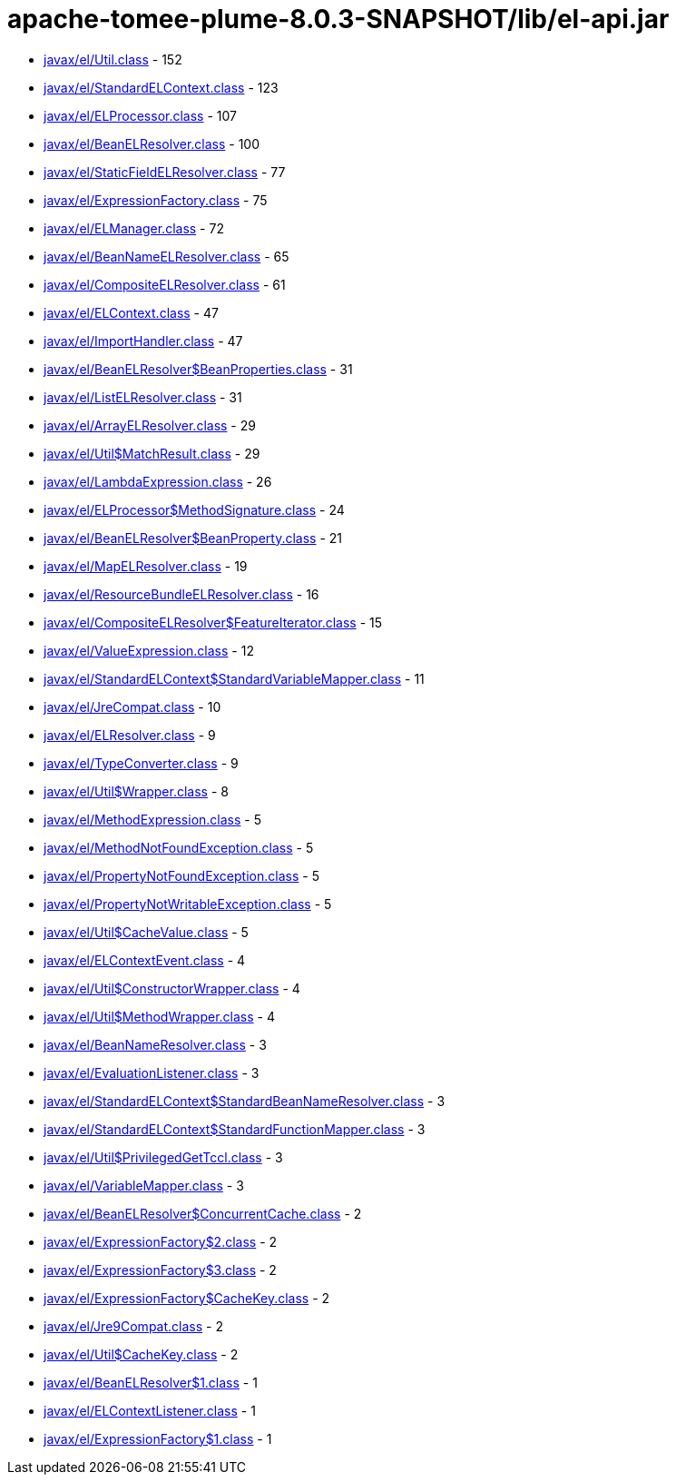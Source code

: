 = apache-tomee-plume-8.0.3-SNAPSHOT/lib/el-api.jar

 - link:javax/el/Util.adoc[javax/el/Util.class] - 152
 - link:javax/el/StandardELContext.adoc[javax/el/StandardELContext.class] - 123
 - link:javax/el/ELProcessor.adoc[javax/el/ELProcessor.class] - 107
 - link:javax/el/BeanELResolver.adoc[javax/el/BeanELResolver.class] - 100
 - link:javax/el/StaticFieldELResolver.adoc[javax/el/StaticFieldELResolver.class] - 77
 - link:javax/el/ExpressionFactory.adoc[javax/el/ExpressionFactory.class] - 75
 - link:javax/el/ELManager.adoc[javax/el/ELManager.class] - 72
 - link:javax/el/BeanNameELResolver.adoc[javax/el/BeanNameELResolver.class] - 65
 - link:javax/el/CompositeELResolver.adoc[javax/el/CompositeELResolver.class] - 61
 - link:javax/el/ELContext.adoc[javax/el/ELContext.class] - 47
 - link:javax/el/ImportHandler.adoc[javax/el/ImportHandler.class] - 47
 - link:javax/el/BeanELResolver$BeanProperties.adoc[javax/el/BeanELResolver$BeanProperties.class] - 31
 - link:javax/el/ListELResolver.adoc[javax/el/ListELResolver.class] - 31
 - link:javax/el/ArrayELResolver.adoc[javax/el/ArrayELResolver.class] - 29
 - link:javax/el/Util$MatchResult.adoc[javax/el/Util$MatchResult.class] - 29
 - link:javax/el/LambdaExpression.adoc[javax/el/LambdaExpression.class] - 26
 - link:javax/el/ELProcessor$MethodSignature.adoc[javax/el/ELProcessor$MethodSignature.class] - 24
 - link:javax/el/BeanELResolver$BeanProperty.adoc[javax/el/BeanELResolver$BeanProperty.class] - 21
 - link:javax/el/MapELResolver.adoc[javax/el/MapELResolver.class] - 19
 - link:javax/el/ResourceBundleELResolver.adoc[javax/el/ResourceBundleELResolver.class] - 16
 - link:javax/el/CompositeELResolver$FeatureIterator.adoc[javax/el/CompositeELResolver$FeatureIterator.class] - 15
 - link:javax/el/ValueExpression.adoc[javax/el/ValueExpression.class] - 12
 - link:javax/el/StandardELContext$StandardVariableMapper.adoc[javax/el/StandardELContext$StandardVariableMapper.class] - 11
 - link:javax/el/JreCompat.adoc[javax/el/JreCompat.class] - 10
 - link:javax/el/ELResolver.adoc[javax/el/ELResolver.class] - 9
 - link:javax/el/TypeConverter.adoc[javax/el/TypeConverter.class] - 9
 - link:javax/el/Util$Wrapper.adoc[javax/el/Util$Wrapper.class] - 8
 - link:javax/el/MethodExpression.adoc[javax/el/MethodExpression.class] - 5
 - link:javax/el/MethodNotFoundException.adoc[javax/el/MethodNotFoundException.class] - 5
 - link:javax/el/PropertyNotFoundException.adoc[javax/el/PropertyNotFoundException.class] - 5
 - link:javax/el/PropertyNotWritableException.adoc[javax/el/PropertyNotWritableException.class] - 5
 - link:javax/el/Util$CacheValue.adoc[javax/el/Util$CacheValue.class] - 5
 - link:javax/el/ELContextEvent.adoc[javax/el/ELContextEvent.class] - 4
 - link:javax/el/Util$ConstructorWrapper.adoc[javax/el/Util$ConstructorWrapper.class] - 4
 - link:javax/el/Util$MethodWrapper.adoc[javax/el/Util$MethodWrapper.class] - 4
 - link:javax/el/BeanNameResolver.adoc[javax/el/BeanNameResolver.class] - 3
 - link:javax/el/EvaluationListener.adoc[javax/el/EvaluationListener.class] - 3
 - link:javax/el/StandardELContext$StandardBeanNameResolver.adoc[javax/el/StandardELContext$StandardBeanNameResolver.class] - 3
 - link:javax/el/StandardELContext$StandardFunctionMapper.adoc[javax/el/StandardELContext$StandardFunctionMapper.class] - 3
 - link:javax/el/Util$PrivilegedGetTccl.adoc[javax/el/Util$PrivilegedGetTccl.class] - 3
 - link:javax/el/VariableMapper.adoc[javax/el/VariableMapper.class] - 3
 - link:javax/el/BeanELResolver$ConcurrentCache.adoc[javax/el/BeanELResolver$ConcurrentCache.class] - 2
 - link:javax/el/ExpressionFactory$2.adoc[javax/el/ExpressionFactory$2.class] - 2
 - link:javax/el/ExpressionFactory$3.adoc[javax/el/ExpressionFactory$3.class] - 2
 - link:javax/el/ExpressionFactory$CacheKey.adoc[javax/el/ExpressionFactory$CacheKey.class] - 2
 - link:javax/el/Jre9Compat.adoc[javax/el/Jre9Compat.class] - 2
 - link:javax/el/Util$CacheKey.adoc[javax/el/Util$CacheKey.class] - 2
 - link:javax/el/BeanELResolver$1.adoc[javax/el/BeanELResolver$1.class] - 1
 - link:javax/el/ELContextListener.adoc[javax/el/ELContextListener.class] - 1
 - link:javax/el/ExpressionFactory$1.adoc[javax/el/ExpressionFactory$1.class] - 1
